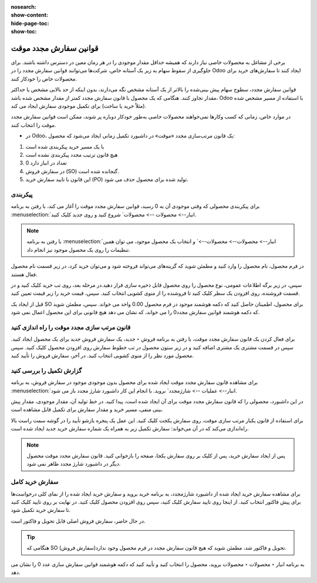 :nosearch:
:show-content:
:hide-page-toc:
:show-toc:

===============================
قوانین سفارش مجدد موقت
===============================

برخی از مشاغل به محصولات خاصی نیاز دارند که همیشه حداقل مقدار موجودی را در هر زمان معین در دسترس داشته باشند. برای جلوگیری از سقوط سهام به زیر یک آستانه خاص، شرکت‌ها می‌توانند قوانین سفارش مجدد را در Odoo ایجاد کنند تا سفارش‌های خرید برای محصولات خاص را خودکار کنند.


قوانین سفارش مجدد، سطوح سهام پیش‌ بینی‌شده را بالاتر از یک آستانه مشخص نگه می‌دارند، بدون اینکه از حد بالایی مشخص یا حداکثر مقدار تجاوز کنند. هنگامی که یک محصول با قانون سفارش مجدد کمتر از مقدار مشخص شده باشد، Odoo با استفاده از مسیر مشخص شده (مثلاً خرید یا ساخت) برای تکمیل موجودی سفارش ایجاد می کند.

در موارد خاص، زمانی که کسب‌ وکارها نمی‌خواهند محصولات خاصی به‌طور خودکار دوباره پر شوند، ممکن است قوانین سفارش مجدد موقت را انتخاب کنند.




- در Odoo، یک قانون مرتب‌سازی مجدد «موقت» در داشبورد تکمیل زمانی ایجاد می‌شود که محصول:
#. با یک مسیر خرید پیکربندی شده است
#. هیچ قانون ترتیب مجدد پیکربندی نشده است
#. 0 تعداد در انبار دارد
#. در سفارش فروش (SO) گنجانده شده است.
#. این قانون با تایید سفارش خرید (PO) تولید شده برای محصول حذف می شود.


پیکربندی
------------------------------
برای پیکربندی محصولی که وقتی موجودی آن به 0 رسید، قوانین سفارش مجدد موقت را آغاز می کند، با رفتن به برنامه :menuselection:`انبار--> محصولات --> محصولات` شروع کنید و روی جدید کلیک کنید.


.. image:: ./img/purchase/p8.jpg
    :alt: خرید
    :align: center

.. note::
    با رفتن به برنامه :menuselection:`انبار--> محصولات--> محصولات-->` و انتخاب یک محصول موجود، می توان همین تنظیمات را روی یک محصول موجود نیز انجام داد.


در فرم محصول، نام محصول را وارد کنید و مطمئن شوید که گزینه‌های می‌تواند فروخته شود و می‌توان خرید کرد، در زیر قسمت نام محصول فعال هستند.


سپس، در زیر برگه اطلاعات عمومی، نوع محصول را روی محصول قابل ذخیره سازی قرار دهید.در مرحله بعد، روی تب خرید کلیک کنید و در قسمت فروشنده، روی افزودن یک سطر کلیک کنید تا فروشنده را از منوی کشویی انتخاب کنید. سپس، قیمت خرید را زیر قیمت تعیین کنید.

.. image:: ./img/purchase/p9.jpg
    :alt: خرید
    :align: center


قبل از ایجاد یک SO برای محصول، اطمینان حاصل کنید که دکمه هوشمند موجود در فرم محصول 0.00 واحد می خواند. سپس، مطمئن شوید که دکمه هوشمند قوانین سفارش مجدد0 را می خواند، که نشان می دهد هیچ قانونی برای این محصول اعمال نمی شود.

.. image:: ./img/purchase/p10.jpg
    :alt: خرید
    :align: center





قانون مرتب سازی مجدد موقت را راه اندازی کنید
------------------------------------------------------------
برای فعال کردن یک قانون سفارش مجدد موقت، با رفتن به برنامه فروش ‣ جدید، یک سفارش فروش جدید برای یک محصول ایجاد کنید.
سپس در قسمت مشتری یک مشتری اضافه کنید و در زیر ستون محصول در تب خطوط سفارش روی افزودن محصول کلیک کنید. سپس محصول مورد نظر را از منوی کشویی انتخاب کنید. در آخر، سفارش فروش را تأیید کنید.



.. image:: ./img/purchase/p11.jpg
    :alt: خرید
    :align: center




گزارش تکمیل را بررسی کنید
------------------------------------------------
برای مشاهده قانون سفارش مجدد موقت ایجاد شده برای محصول بدون موجودی موجود در سفارش فروش، به برنامه  :menuselection:`انبار--> عملیات --> شارژمجدد` بروید. با انجام این کار داشبورد شارژ مجدد باز می شود.



.. image:: ./img/purchase/p12.jpg
    :alt: خرید
    :align: center


در این داشبورد، محصولی را که قانون سفارش مجدد موقت برای آن ایجاد شده است، پیدا کنید. در خط تولید آن، مقدار موجودی، مقدار پیش بینی منفی، مسیر خرید و مقدار سفارش برای تکمیل قابل مشاهده است.


.. image:: ./img/purchase/p13.jpg
    :alt: خرید
    :align: center



برای استفاده از قانون یکبار مرتب سازی موقت، روی سفارش یکجت کلیک کنید. این عمل یک پنجره بازشو تأیید را در گوشه سمت راست بالا راه‌اندازی می‌کند که در آن می‌خواند: سفارش تکمیل زیر به همراه یک شماره سفارش خرید جدید ایجاد شده است.




.. note::
    پس از ایجاد سفارش خرید، پس از کلیک بر روی سفارش یکجا، صفحه را بازخوانی کنید. قانون سفارش مجدد موقت محصول دیگر در داشبورد شارژ مجدد ظاهر نمی شود.





سفارش خرید کامل
----------------------------------------
برای مشاهده سفارش خرید ایجاد شده از داشبورد شارژمجدد، به برنامه خرید بروید و سفارش خرید ایجاد شده را از نمای کلی درخواست‌ها برای پیش فاکتور انتخاب کنید.
از اینجا روی تایید سفارش کلیک کنید، سپس روی افزودن محصول کلیک کنید. در نهایت بر روی تایید کلیک کنید تا سفارش خرید تکمیل شود.



.. image:: ./img/purchase/p14.jpg
    :alt: خرید
    :align: center





.. image:: ./img/purchase/p15.jpg
    :alt: خرید
    :align: center


در حال حاضر، سفارش فروش اصلی قابل تحویل و فاکتور است.


.. tip::
    هنگامی که SO (سفارش فروش)تحویل و فاکتور شد، مطمئن شوید که هیچ قانون سفارش مجدد در فرم محصول وجود ندارد.
به برنامه انبار ‣ محصولات ‣ محصولات بروید، محصول را انتخاب کنید و تأیید کنید که دکمه هوشمند قوانین سفارش سازی عدد 0 را نشان می دهد.













